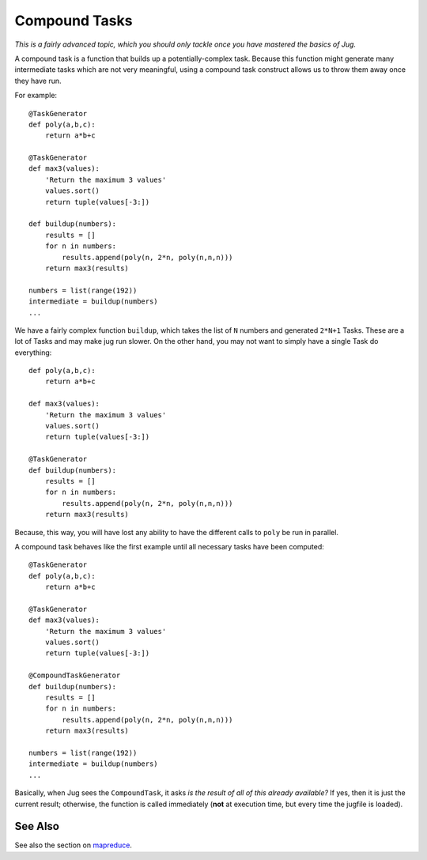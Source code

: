 ==============
Compound Tasks
==============

*This is a fairly advanced topic, which you should only tackle once you have
mastered the basics of Jug.*

A compound task is a function that builds up a potentially-complex task.
Because this function might generate many intermediate tasks which are not very
meaningful, using a compound task construct allows us to throw them away once
they have run.

For example::

    @TaskGenerator
    def poly(a,b,c):
        return a*b+c

    @TaskGenerator
    def max3(values):
        'Return the maximum 3 values'
        values.sort()
        return tuple(values[-3:])

    def buildup(numbers):
        results = []
        for n in numbers:
            results.append(poly(n, 2*n, poly(n,n,n)))
        return max3(results)

    numbers = list(range(192))
    intermediate = buildup(numbers)
    ...

We have a fairly complex function ``buildup``, which takes the list of ``N``
numbers and generated ``2*N+1`` Tasks. These are a lot of Tasks and may make
jug run slower. On the other hand, you may not want to simply have a single
Task do everything::


    def poly(a,b,c):
        return a*b+c

    def max3(values):
        'Return the maximum 3 values'
        values.sort()
        return tuple(values[-3:])

    @TaskGenerator
    def buildup(numbers):
        results = []
        for n in numbers:
            results.append(poly(n, 2*n, poly(n,n,n)))
        return max3(results)

Because, this way, you will have lost any ability to have the different calls
to ``poly`` be run in parallel.

A compound task behaves like the first example until all necessary tasks have
been computed::

    @TaskGenerator
    def poly(a,b,c):
        return a*b+c

    @TaskGenerator
    def max3(values):
        'Return the maximum 3 values'
        values.sort()
        return tuple(values[-3:])

    @CompoundTaskGenerator
    def buildup(numbers):
        results = []
        for n in numbers:
            results.append(poly(n, 2*n, poly(n,n,n)))
        return max3(results)

    numbers = list(range(192))
    intermediate = buildup(numbers)
    ...

Basically, when Jug sees the ``CompoundTask``, it asks *is the result of all of
this already available?* If yes, then it is just the current result; otherwise,
the function is called immediately (**not** at execution time, but every time
the jugfile is loaded).

See Also
--------

See also the section on `mapreduce <mapreduce.html>`__.
